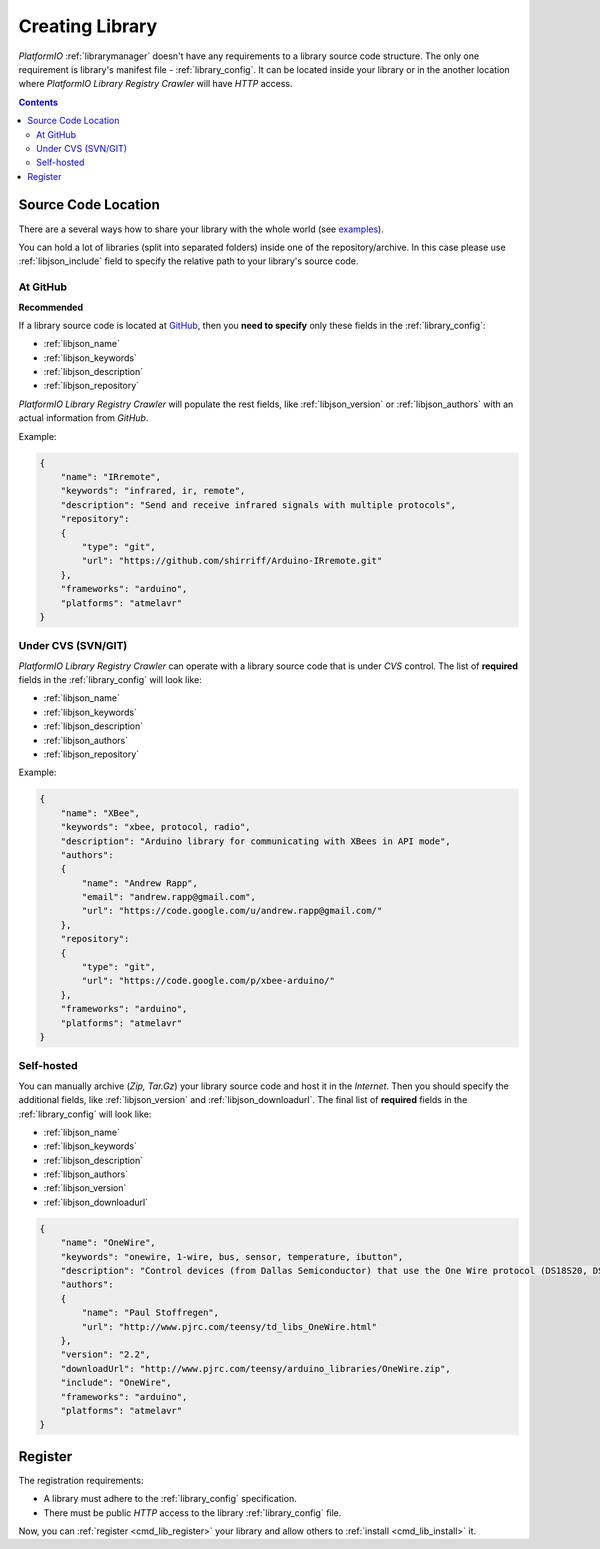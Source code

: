 .. _library_creating:
.. |PIOAPICR| replace:: *PlatformIO Library Registry Crawler*

Creating Library
================

*PlatformIO* :ref:`librarymanager` doesn't have any requirements to a library
source code structure. The only one requirement is library's manifest file -
:ref:`library_config`. It can be located inside your library or in the another
location where |PIOAPICR| will have *HTTP* access.

.. contents::

Source Code Location
--------------------

There are a several ways how to share your library with the whole world
(see `examples <https://github.com/platformio/platformio-libmirror/tree/master/configs>`_).

You can hold a lot of libraries (split into separated folders) inside one of
the repository/archive. In this case please use :ref:`libjson_include`
field to specify the relative path to your library's source code.


At GitHub
^^^^^^^^^

**Recommended**

If a library source code is located at `GitHub <https://github.com>`_, then
you **need to specify** only these fields in the :ref:`library_config`:

* :ref:`libjson_name`
* :ref:`libjson_keywords`
* :ref:`libjson_description`
* :ref:`libjson_repository`

|PIOAPICR| will populate the rest fields, like :ref:`libjson_version` or
:ref:`libjson_authors` with an actual information from *GitHub*.

Example:

.. code-block:: javascript

    {
        "name": "IRremote",
        "keywords": "infrared, ir, remote",
        "description": "Send and receive infrared signals with multiple protocols",
        "repository":
        {
            "type": "git",
            "url": "https://github.com/shirriff/Arduino-IRremote.git"
        },
        "frameworks": "arduino",
        "platforms": "atmelavr"
    }

Under CVS (SVN/GIT)
^^^^^^^^^^^^^^^^^^^

|PIOAPICR| can operate with a library source code that is under *CVS* control.
The list of **required** fields in the :ref:`library_config` will look like:

* :ref:`libjson_name`
* :ref:`libjson_keywords`
* :ref:`libjson_description`
* :ref:`libjson_authors`
* :ref:`libjson_repository`

Example:

.. code-block:: javascript

    {
        "name": "XBee",
        "keywords": "xbee, protocol, radio",
        "description": "Arduino library for communicating with XBees in API mode",
        "authors":
        {
            "name": "Andrew Rapp",
            "email": "andrew.rapp@gmail.com",
            "url": "https://code.google.com/u/andrew.rapp@gmail.com/"
        },
        "repository":
        {
            "type": "git",
            "url": "https://code.google.com/p/xbee-arduino/"
        },
        "frameworks": "arduino",
        "platforms": "atmelavr"
    }

Self-hosted
^^^^^^^^^^^

You can manually archive (*Zip, Tar.Gz*) your library source code and host it
in the *Internet*. Then you should specify the additional fields,
like :ref:`libjson_version` and :ref:`libjson_downloadurl`. The final list
of **required** fields in the :ref:`library_config` will look like:

* :ref:`libjson_name`
* :ref:`libjson_keywords`
* :ref:`libjson_description`
* :ref:`libjson_authors`
* :ref:`libjson_version`
* :ref:`libjson_downloadurl`

.. code-block:: javascript

    {
        "name": "OneWire",
        "keywords": "onewire, 1-wire, bus, sensor, temperature, ibutton",
        "description": "Control devices (from Dallas Semiconductor) that use the One Wire protocol (DS18S20, DS18B20, DS2408 and etc)",
        "authors":
        {
            "name": "Paul Stoffregen",
            "url": "http://www.pjrc.com/teensy/td_libs_OneWire.html"
        },
        "version": "2.2",
        "downloadUrl": "http://www.pjrc.com/teensy/arduino_libraries/OneWire.zip",
        "include": "OneWire",
        "frameworks": "arduino",
        "platforms": "atmelavr"
    }


Register
--------

The registration requirements:

* A library must adhere to the :ref:`library_config` specification.
* There must be public *HTTP* access to the library :ref:`library_config` file.

Now, you can :ref:`register <cmd_lib_register>` your library and allow others
to :ref:`install <cmd_lib_install>` it.

